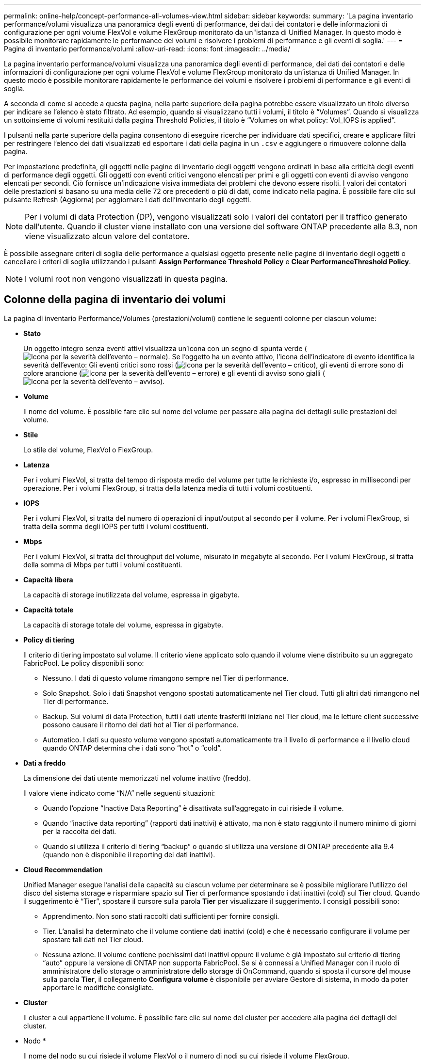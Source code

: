 ---
permalink: online-help/concept-performance-all-volumes-view.html 
sidebar: sidebar 
keywords:  
summary: 'La pagina inventario performance/volumi visualizza una panoramica degli eventi di performance, dei dati dei contatori e delle informazioni di configurazione per ogni volume FlexVol e volume FlexGroup monitorato da un"istanza di Unified Manager. In questo modo è possibile monitorare rapidamente le performance dei volumi e risolvere i problemi di performance e gli eventi di soglia.' 
---
= Pagina di inventario performance/volumi
:allow-uri-read: 
:icons: font
:imagesdir: ../media/


[role="lead"]
La pagina inventario performance/volumi visualizza una panoramica degli eventi di performance, dei dati dei contatori e delle informazioni di configurazione per ogni volume FlexVol e volume FlexGroup monitorato da un'istanza di Unified Manager. In questo modo è possibile monitorare rapidamente le performance dei volumi e risolvere i problemi di performance e gli eventi di soglia.

A seconda di come si accede a questa pagina, nella parte superiore della pagina potrebbe essere visualizzato un titolo diverso per indicare se l'elenco è stato filtrato. Ad esempio, quando si visualizzano tutti i volumi, il titolo è "`Volumes`". Quando si visualizza un sottoinsieme di volumi restituiti dalla pagina Threshold Policies, il titolo è "`Volumes on what policy: Vol_IOPS is applied`".

I pulsanti nella parte superiore della pagina consentono di eseguire ricerche per individuare dati specifici, creare e applicare filtri per restringere l'elenco dei dati visualizzati ed esportare i dati della pagina in un `.csv` e aggiungere o rimuovere colonne dalla pagina.

Per impostazione predefinita, gli oggetti nelle pagine di inventario degli oggetti vengono ordinati in base alla criticità degli eventi di performance degli oggetti. Gli oggetti con eventi critici vengono elencati per primi e gli oggetti con eventi di avviso vengono elencati per secondi. Ciò fornisce un'indicazione visiva immediata dei problemi che devono essere risolti. I valori dei contatori delle prestazioni si basano su una media delle 72 ore precedenti o più di dati, come indicato nella pagina. È possibile fare clic sul pulsante Refresh (Aggiorna) per aggiornare i dati dell'inventario degli oggetti.

[NOTE]
====
Per i volumi di data Protection (DP), vengono visualizzati solo i valori dei contatori per il traffico generato dall'utente. Quando il cluster viene installato con una versione del software ONTAP precedente alla 8.3, non viene visualizzato alcun valore del contatore.

====
È possibile assegnare criteri di soglia delle performance a qualsiasi oggetto presente nelle pagine di inventario degli oggetti o cancellare i criteri di soglia utilizzando i pulsanti *Assign Performance Threshold Policy* e *Clear PerformanceThreshold Policy*.

[NOTE]
====
I volumi root non vengono visualizzati in questa pagina.

====


== Colonne della pagina di inventario dei volumi

La pagina di inventario Performance/Volumes (prestazioni/volumi) contiene le seguenti colonne per ciascun volume:

* *Stato*
+
Un oggetto integro senza eventi attivi visualizza un'icona con un segno di spunta verde (image:../media/sev-normal-um60.png["Icona per la severità dell'evento – normale"]). Se l'oggetto ha un evento attivo, l'icona dell'indicatore di evento identifica la severità dell'evento: Gli eventi critici sono rossi (image:../media/sev-critical-um60.png["Icona per la severità dell'evento – critico"]), gli eventi di errore sono di colore arancione (image:../media/sev-error-um60.png["Icona per la severità dell'evento – errore"]) e gli eventi di avviso sono gialli (image:../media/sev-warning-um60.png["Icona per la severità dell'evento – avviso"]).

* *Volume*
+
Il nome del volume. È possibile fare clic sul nome del volume per passare alla pagina dei dettagli sulle prestazioni del volume.

* *Stile*
+
Lo stile del volume, FlexVol o FlexGroup.

* *Latenza*
+
Per i volumi FlexVol, si tratta del tempo di risposta medio del volume per tutte le richieste i/o, espresso in millisecondi per operazione. Per i volumi FlexGroup, si tratta della latenza media di tutti i volumi costituenti.

* *IOPS*
+
Per i volumi FlexVol, si tratta del numero di operazioni di input/output al secondo per il volume. Per i volumi FlexGroup, si tratta della somma degli IOPS per tutti i volumi costituenti.

* *Mbps*
+
Per i volumi FlexVol, si tratta del throughput del volume, misurato in megabyte al secondo. Per i volumi FlexGroup, si tratta della somma di Mbps per tutti i volumi costituenti.

* *Capacità libera*
+
La capacità di storage inutilizzata del volume, espressa in gigabyte.

* *Capacità totale*
+
La capacità di storage totale del volume, espressa in gigabyte.

* *Policy di tiering*
+
Il criterio di tiering impostato sul volume. Il criterio viene applicato solo quando il volume viene distribuito su un aggregato FabricPool. Le policy disponibili sono:

+
** Nessuno. I dati di questo volume rimangono sempre nel Tier di performance.
** Solo Snapshot. Solo i dati Snapshot vengono spostati automaticamente nel Tier cloud. Tutti gli altri dati rimangono nel Tier di performance.
** Backup. Sui volumi di data Protection, tutti i dati utente trasferiti iniziano nel Tier cloud, ma le letture client successive possono causare il ritorno dei dati hot al Tier di performance.
** Automatico. I dati su questo volume vengono spostati automaticamente tra il livello di performance e il livello cloud quando ONTAP determina che i dati sono "`hot`" o "`cold`".


* *Dati a freddo*
+
La dimensione dei dati utente memorizzati nel volume inattivo (freddo).

+
Il valore viene indicato come "`N/A`" nelle seguenti situazioni:

+
** Quando l'opzione "`Inactive Data Reporting`" è disattivata sull'aggregato in cui risiede il volume.
** Quando "`inactive data reporting`" (rapporti dati inattivi) è attivato, ma non è stato raggiunto il numero minimo di giorni per la raccolta dei dati.
** Quando si utilizza il criterio di tiering "`backup`" o quando si utilizza una versione di ONTAP precedente alla 9.4 (quando non è disponibile il reporting dei dati inattivi).


* *Cloud Recommendation*
+
Unified Manager esegue l'analisi della capacità su ciascun volume per determinare se è possibile migliorare l'utilizzo del disco del sistema storage e risparmiare spazio sul Tier di performance spostando i dati inattivi (cold) sul Tier cloud. Quando il suggerimento è "`Tier`", spostare il cursore sulla parola *Tier* per visualizzare il suggerimento. I consigli possibili sono:

+
** Apprendimento. Non sono stati raccolti dati sufficienti per fornire consigli.
** Tier. L'analisi ha determinato che il volume contiene dati inattivi (cold) e che è necessario configurare il volume per spostare tali dati nel Tier cloud.
** Nessuna azione. Il volume contiene pochissimi dati inattivi oppure il volume è già impostato sul criterio di tiering "`auto`" oppure la versione di ONTAP non supporta FabricPool. Se si è connessi a Unified Manager con il ruolo di amministratore dello storage o amministratore dello storage di OnCommand, quando si sposta il cursore del mouse sulla parola *Tier*, il collegamento *Configura volume* è disponibile per avviare Gestore di sistema, in modo da poter apportare le modifiche consigliate.


* *Cluster*
+
Il cluster a cui appartiene il volume. È possibile fare clic sul nome del cluster per accedere alla pagina dei dettagli del cluster.

* Nodo *
+
Il nome del nodo su cui risiede il volume FlexVol o il numero di nodi su cui risiede il volume FlexGroup.

+
Per i volumi FlexVol, fare clic sul nome per visualizzare i dettagli del nodo nella pagina Dettagli nodo. Per i volumi FlexGroup, è possibile fare clic sul numero per visualizzare i nodi utilizzati in FlexGroup nella pagina di inventario dei nodi.

* *SVM*
+
La SVM (Storage Virtual Machine) a cui appartiene il volume. È possibile fare clic sul nome SVM per accedere alla pagina dei dettagli di SVM.

* *Aggregato*
+
Il nome dell'aggregato su cui risiede il volume FlexVol o il numero di aggregati su cui risiede il volume FlexGroup.

+
Per FlexVol Volumes (volumi aggregati), fare clic sul nome per visualizzare i dettagli dell'aggregato nella pagina dei dettagli dell'aggregato. Per i volumi FlexGroup, è possibile fare clic sul numero per visualizzare gli aggregati utilizzati in FlexGroup nella pagina di inventario degli aggregati.

* *Criterio di soglia*
+
I criteri o i criteri di soglia delle performance definiti dall'utente che sono attivi su questo oggetto di storage. È possibile posizionare il cursore sui nomi dei criteri contenenti i puntini di sospensione (...) per visualizzare il nome completo del criterio o l'elenco dei nomi dei criteri assegnati. I pulsanti *Assign Performance Threshold Policy* e *Clear Performance Threshold Policy* rimangono disattivati finché non si selezionano uno o più oggetti facendo clic sulle caselle di controllo situate all'estrema sinistra.


